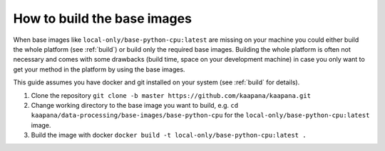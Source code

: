 .. _faq_build_base_img:

How to build the base images
****************************

When base images like ``local-only/base-python-cpu:latest`` are missing on your machine you could either build the whole platform (see :ref:`build`) or build only the required base images.
Building the whole platform is often not necessary and comes with some drawbacks (build time, space on your development machine) in case you only want to get your method in the platform by using the base images.

This guide assumes you have docker and git installed on your system (see :ref:`build` for details).

1. Clone the repository ``git clone -b master https://github.com/kaapana/kaapana.git``
2. Change working directory to the base image you want to build, e.g. ``cd kaapana/data-processing/base-images/base-python-cpu`` for the ``local-only/base-python-cpu:latest`` image.
3. Build the image with docker ``docker build -t local-only/base-python-cpu:latest .``
